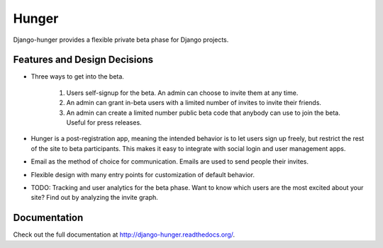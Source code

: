Hunger
======

.. image:: https://secure.travis-ci.org/joshuakarjala/django-hunger.png?branch=master
   :target: http://travis-ci.org/joshuakarjala/django-hunger

Django-hunger provides a flexible private beta phase for Django
projects.


Features and Design Decisions
-----------------------------

- Three ways to get into the beta.

   #. Users self-signup for the beta. An admin can choose to invite
      them at any time.
   #. An admin can grant in-beta users with a limited number of
      invites to invite their friends.
   #. An admin can create a limited number public beta code that
      anybody can use to join the beta. Useful for
      press releases.

- Hunger is a post-registration app, meaning the intended behavior
  is to let users sign up freely, but restrict the rest of the site to
  beta participants. This makes it easy to integrate with social login
  and user management apps.

- Email as the method of choice for communication. Emails are used to
  send people their invites.

- Flexible design with many entry points for customization of default
  behavior.

- TODO: Tracking and user analytics for the beta phase. Want to know
  which users are the most excited about your site? Find out by
  analyzing the invite graph.


Documentation
-------------

Check out the full documentation at http://django-hunger.readthedocs.org/.


